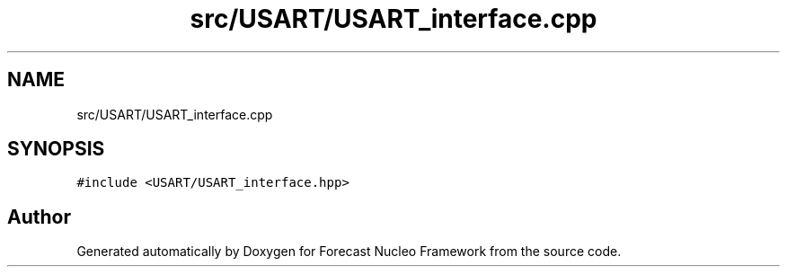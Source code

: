 .TH "src/USART/USART_interface.cpp" 3 "Wed May 6 2020" "Version 0.1.0" "Forecast Nucleo Framework" \" -*- nroff -*-
.ad l
.nh
.SH NAME
src/USART/USART_interface.cpp
.SH SYNOPSIS
.br
.PP
\fC#include <USART/USART_interface\&.hpp>\fP
.br

.SH "Author"
.PP 
Generated automatically by Doxygen for Forecast Nucleo Framework from the source code\&.
